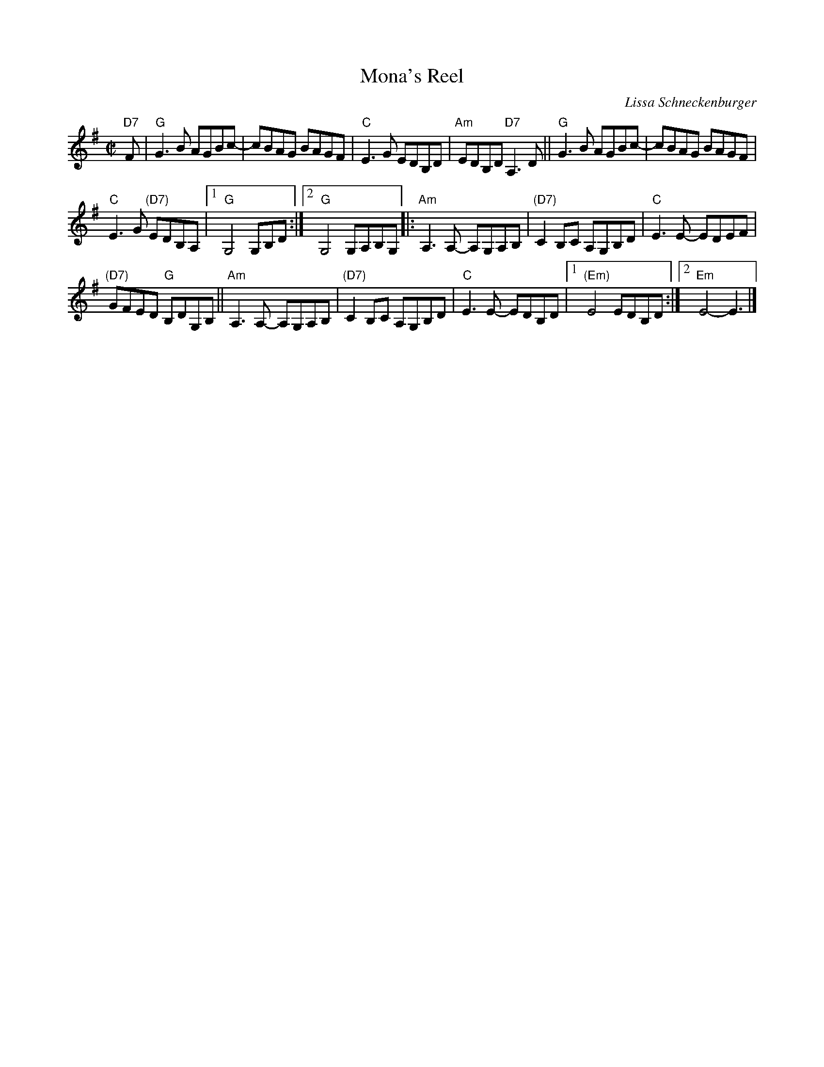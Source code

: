 X: 1
T: Mona's Reel
C: Lissa Schneckenburger
R: reel
Z: 2016 John Chambers <jc:trillian.mit.edu>
S: Handout at Roaring Jelly practice
M: C|
L: 1/8
K: G
"D7"F |\
"G"G3B AGBc- | cBAG BAGF |\
"C"E3G EDB,D | "Am"EDB,D "D7"A,3D ||\
"G"G3B AGBc- | cBAG BAGF |
"C"E3G "(D7)"EDB,A, |[1 "G"G,4 G,B,D :|\
[2 "G"G,4 G,A,B,G, |: "Am"A,3A,- A,G,A,B, |\
"(D7)"C2B,C A,G,B,D | "C"E3E- EDEF |
"(D7)"GFED "G"B,DG,B, || "Am"A,3A,- A,G,A,B, |\
"(D7)"C2B,C A,G,B,D | "C"E3E- EDB,D |\
[1 "(Em)"E4 EDB,D :|[2 "Em"E4- E3 |]
